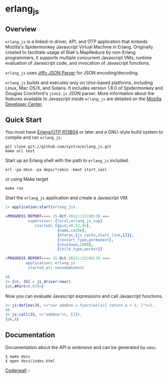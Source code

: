* erlang_js
** Overview

   =erlang_js= is a linked-in driver, API, and OTP application that
   embeds Mozilla's Spidermonkey Javascript Virtual Machine in
   Erlang. Originally created to facilitate usage of Riak's MapReduce
   by non-Erlang programmers, it supports multiple concurrent
   Javascript VMs, runtime evaluation of Javascript code, and
   invocation of Javascript functions.

   =erlang_js= uses [[https://github.com/refuge/jiffy][Jiffy JSON Parser]] for
   JSON encoding/decoding.

   =erlang_js= builds and executes only on Unix-based platforms,
   including Linux, Mac OS/X, and Solaris. It includes version 1.8.0
   of Spidermonkey and Douglas Crockford's =json2.js= JSON
   parser. More information about the features available to Javascript
   inside =erlang_js= are detailed on the [[https://developer.mozilla.org/en/JavaScript/Reference][Mozilla Developer Center]].


** Quick Start
   You must have [[http://erlang.org/download.html][Erlang/OTP R13B04]] or later and a GNU-style build
   system to compile and run =erlang_js=.

#+BEGIN_SRC shell
git clone git://github.com/systra/erlang_js.git
make all test
#+END_SRC

   Start up an Erlang shell with the path to =erlang_js= included.

#+BEGIN_SRC shell
erl -pa ebin -pa deps/*/ebin -boot start_sasl
#+END_SRC

   or using Make target

#+BEGIN_SRC shell
make run
#+END_SRC

   Start the =erlang_js= application and create a Javascript VM.
#+BEGIN_SRC erlang
1> application:start(erlang_js).

=PROGRESS REPORT==== 15-Oct-2012::22:09:39 ===
          supervisor: {local,erlang_js_sup}
             started: [{pid,<0.51.0>},
                       {name,cache},
                       {mfargs,{js_cache,start_link,[]}},
                       {restart_type,permanent},
                       {shutdown,2000},
                       {child_type,worker}]

=PROGRESS REPORT==== 15-Oct-2012::22:09:39 ===
         application: erlang_js
          started_at: nonode@nohost

ok
2> {ok, JS} = js_driver:new().
{ok,#Port<0.879>}
#+END_SRC

   Now you can evaluate Javascript expressions and call Javascript
   functions.

#+BEGIN_SRC erlang
3> js:define(JS, <<"var addOne = function(a){ return a + 1; }">>).
ok
4> js:call(JS, <<"addOne">>, [3]).
{ok,4}
#+END_SRC

** Documentation
   Documentation about the API is extensive and can be generated by
   =edoc=.

#+BEGIN_SRC shell
$ make docs
$ open docs/index.html
#+END_SRC

[[http://coderwall.com/systra][Coderwall]] :: [[http://api.coderwall.com/systra/endorse.png]]

